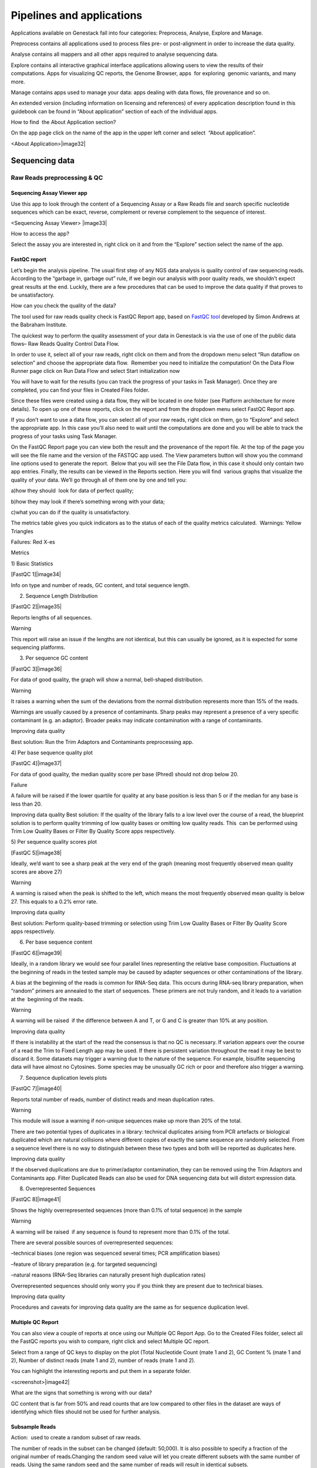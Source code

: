 Pipelines and applications
==========================

Applications available on Genestack fall into four categories:
Preprocess, Analyse, Explore and Manage.

Preprocess contains all applications used to process files pre- or
post-alignment in order to increase the data quality.

Analyse contains all mappers and all other apps required to analyse
sequencing data.

Explore contains all interactive graphical interface applications
allowing users to view the results of their
computations. Apps for visualizing QC reports, the Genome Browser, apps
 for exploring  genomic variants, and many more.

Manage contains apps used to manage your data: apps dealing with data
flows, file provenance and so on.

An extended version (including information on licensing and references)
of every application description found in this guidebook can be found in
“About application” section of each of the individual apps.

How to find  the About Application section?

On the app page click on the name of the app in the upper left corner
and select  “About application”.

<About Application>|image32|

Sequencing data
---------------

Raw Reads preprocessing & QC
~~~~~~~~~~~~~~~~~~~~~~~~~~~~

Sequencing Assay Viewer app
^^^^^^^^^^^^^^^^^^^^^^^^^^^

Use this app to look through the content of a Sequencing Assay or a Raw
Reads file and search specific nucleotide sequences which can be exact,
reverse, complement or reverse complement to the sequence of interest.

<Sequencing Assay Viewer> |image33|

How to access the app?

Select the assay you are interested in, right click on it and from the
“Explore” section select the name of the app.

FastQC report
^^^^^^^^^^^^^

Let’s begin the analysis pipeline. The usual first step of any NGS data
analysis is quality control of raw sequencing reads. According to the
“garbage in, garbage out” rule, if we begin our analysis with poor
quality reads, we shouldn’t expect great results at the end. Luckily,
there are a few procedures that can be used to improve the data quality
if that proves to be unsatisfactory.

How can you check the quality of the data?

The tool used for raw reads quality check is FastQC Report app, based on
`FastQC tool`_ developed
by Simon Andrews at the Babraham Institute.

The quickest way to perform the quality assessment of your data in
Genestack is via the use of one of the public data flows– Raw Reads
Quality Control Data Flow.

In order to use it, select all of your raw reads, right click on them
and from the dropdown menu select “Run dataflow on selection” and choose
the appropriate data flow.  Remember you need to initialize the
computation! On the Data Flow Runner page click on Run Data Flow and
select Start initialization now

You will have to wait for the results (you can track the progress of
your tasks in Task Manager). Once they are completed, you can find your
files in Created Files folder.

Since these files were created using a data flow, they will be located
in one folder (see Platform architecture for more details). To open up
one of these reports, click on the report and from the dropdown menu
select FastQC Report app.

If you don’t want to use a data flow, you can select all of your raw
reads, right click on them, go to “Explore” and select the appropriate
app. In this case you’ll also need to wait until the computations are
done and you will be able to track the progress of your tasks using Task
Manager.

On the FastQC Report page you can view both the result and the
provenance of the report file. At the top of the page you will see the
file name and the version of the FASTQC app used. The View parameters
button will show you the command line options used to generate the
report.  Below that you will see the File Data flow, in this case it
should only contain two app entries. Finally, the results can be viewed
in the Reports section. Here you will find  various graphs that
visualize the quality of your data. We’ll go through all of them one by
one and tell you:

a)how they should  look for data of perfect quality; 

b)how they may look if there’s something wrong with your data; 

c)what you can do if the quality is unsatisfactory.

The metrics table gives you quick indicators as to the status of each of
the quality metrics calculated.  Warnings: Yellow Triangles

Failures: Red X-es

Metrics

1) Basic Statistics

[FastQC 1]|image34|

Info on type and number of reads, GC content, and total sequence length.

2) Sequence Length Distribution

[FastQC 2]|image35|

Reports lengths of all sequences.

Warning

This report will raise an issue if the lengths are not identical, but
this can usually be ignored, as it is expected for some sequencing
platforms.

3) Per sequence GC content

[FastQC 3]|image36|

For data of good quality, the graph will show a normal, bell-shaped
distribution.

Warning

It raises a warning when the sum of the deviations from the normal
distribution represents more than 15% of the reads.

Warnings are usually caused by a presence of contaminants. Sharp peaks
may represent a presence of a very specific contaminant (e.g. an
adaptor). Broader peaks may indicate contamination with a range of
contaminants.

Improving data quality

Best solution: Run the Trim Adaptors and Contaminants preprocessing app.

4) Per base sequence quality plot

[FastQC 4]|image37|

For data of good quality, the median quality score per
base (Phred) should not drop below 20.

Failure 

A failure will be raised if the lower quartile for quality at any
base position is less than 5 or if the median for any base is less than
20.

Improving data quality
Best solution: If the quality of the library falls to a low level over
the course of a read, the blueprint solution is to perform quality
trimming of low quality bases or omitting low quality reads. This  can
be performed using Trim Low Quality Bases or Filter By Quality Score
apps respectively.

5) Per sequence quality scores plot 

[FastQC 5]|image38|

Ideally, we’d want to see a sharp peak at the very end of the graph
(meaning most frequently observed mean quality scores are above 27)

Warning

A warning is raised when the peak is shifted to the left, which means
the most frequently observed mean quality is below 27. This equals to a
0.2% error rate.

Improving data quality

Best solution: Perform quality-based trimming or selection using Trim
Low Quality Bases or Filter By Quality Score apps respectively.

6) Per base sequence content

[FastQC 6]|image39|

 

Ideally, in a random library we would see four parallel lines
representing the relative base composition. Fluctuations at the
beginning of reads in the tested sample may be caused by adapter
sequences or other contaminations of the library.

A bias at the beginning of the reads is common for RNA-Seq data. This
occurs during RNA-seq library preparation, when “random” primers are
annealed to the start of sequences. These primers are not truly random,
and it leads to a variation at the  beginning of the reads.

Warning

A warning will be raised  if the difference between A and T, or G and C
is greater than 10% at any position.

Improving data quality

If there is instability at the start of the read the consensus is that
no QC is necessary. If variation appears over the course of a read the
Trim to Fixed Length app may be used. If there is persistent variation
throughout the read it may be best to discard it. Some datasets may
trigger a warning due to the nature of the sequence. For example,
bisulfite sequencing data will have almost no Cytosines. Some species
may be unusually GC rich or poor and therefore also trigger a
warning.

7) Sequence duplication levels plots

[FastQC 7]|image40|

Reports total number of reads, number of distinct reads and mean
duplication rates.

Warning

This module will issue a warning if non-unique sequences make up more
than 20% of the total.

There are two potential types of duplicates in a library: technical
duplicates arising from PCR artefacts or biological duplicated which are
natural collisions where different copies of exactly the same sequence
are randomly selected. From a sequence level there is no way to
distinguish between these two types and both will be reported as
duplicates here.

Improving data quality

If the observed duplications are due to primer/adaptor contamination,
they can be removed using the Trim Adaptors and Contaminants app. Filter
Duplicated Reads can also be used for DNA sequencing data but will
distort expression data.

8) Overrepresented Sequences

[FastQC 8]|image41|

Shows the highly overrepresented sequences (more than 0.1% of total
sequence) in the sample

Warning

A warning will be raised  if any sequence is found to represent more
than 0.1% of the total.

There are several possible sources of overrepresented sequences:

–technical biases (one region was sequenced several times; PCR
amplification biases)

–feature of library preparation (e.g. for targeted sequencing)

–natural reasons (RNA-Seq libraries can naturally present high
duplication rates)

Overrepresented sequences should only worry you if you think they are
present due to technical biases.

Improving data quality

Procedures and caveats for improving data quality are the same as for
sequence duplication level.

Multiple QC Report
^^^^^^^^^^^^^^^^^^

You can also view a couple of reports at once using our Multiple QC
Report App. Go to the Created Files folder, select all the FastQC
reports you wish to compare, right click and select Multiple QC report.

Select from a range of QC keys to display on the plot (Total Nucleotide
Count (mate 1 and 2), GC Content % (mate 1 and 2), Number of distinct
reads (mate 1 and 2), number of reads (mate 1 and 2).

You can highlight the interesting reports and put them in a separate
folder.

<screenshot>|image42|

What are the signs that something is wrong with our data?

GC content that is far from 50% and read counts that are low compared to
other files in the dataset are ways of identifying which files
should not be used for further analysis.

Subsample Reads
^^^^^^^^^^^^^^^

Action:  used to create a random subset of raw reads.

The number of reads in the subset can be changed (default: 50,000). It
is also possible to specify a fraction of the original number of
reads.Changing the random seed value will let you create different
subsets with the same number of reads. Using the same random seed and
the same number of reads will result in identical subsets.

This application is based on Seqtk_.

Best used when:

When the quality of the raw reads is unsatisfactory, several
preprocessing apps are available on the platform that can increase the
quality of your raw reads. Here we will walk you through each one and
give you a checklist to use when deciding which to select. After each of
the preprocessing steps, you can use the FastQC Report app again to
compare the quality pre- and post-processing (remember that in order to
do this, you need to run a different computation, this time inputting
processed data source files into the data flow).

Filter Duplicated Reads
^^^^^^^^^^^^^^^^^^^^^^^

Action: discards duplicated sequenced fragments from raw reads data. If
the sequence of two paired reads or a single read occurs multiple times
in a library, the output will include only one copy of that sequence.

The phred quality scores are created by keeping the highest score across
all identical reads for each position.

This tool is based on Tally_.

Best used
when:

If you suspect contamination with primers, or some  other repetitive
sequence. This should be evident from Sequence duplication levels and
Overrepresented Sequences of the FastQC report. Keep in mind this app
should not be used with RNA-seq data as it will remove observed
differences in expression level.

After completing preprocessing, it’s a good idea to run a FastQC report
on the preprocessed files to see if the quality has improved.

Filter By Quality Score
^^^^^^^^^^^^^^^^^^^^^^^

Action: discards reads in a raw reads sample based on Phred33 quality
scores. You can change the minimum quality score, which is set to 20 by
default. A score of 20 means that there is a 1/100 probability that a
base was called incorrectly. In comparison, a score of 30 corresponds to
a 1/1000 probability.

You can also discard reads specifying a minimum percentage of bases to
be above the minimum quality score.

This tool is based on fastq\_quality\_filter, which is part of the
FASTX-Toolkit_.

Best used when:

If you have some low quality reads, but others are high-quality. You
should be able to tell if this is the case from the shape of the Per
sequence quality scores plot from FastQC. It may also be worth trying
this app if the per base sequence quality is low.

Trim Adaptors and Contaminants
^^^^^^^^^^^^^^^^^^^^^^^^^^^^^^

Action: finds and trims adaptors and known contaminating sequences from
raw reads data. It is possible to specify the minimum length of trimmed
reads. Trimmed reads below the minimum length are discarded.

The app uses an internal list of sequences that can be considered as
contaminants. This list is based on the possible sequencing technologies
and platform used. For instance, it contains widely used PCR primers and
adaptors for Illumina, ABI etc. You can view the full list
here: https://s3.amazonaws.com/bio-test-data/Genestack_adapters.txt.

This tool is based on `fastq-mcf`_ , one of the EA-Utils_ utilities.

Best used when:

You have irregularities in GC content, in base content at the start of
reads, duplicated reads. Since this QC app relies on sequence matching
it should be run first if used in conjunction with other QC apps

Trim Low Quality Bases
^^^^^^^^^^^^^^^^^^^^^^

Action: removes bases with a low phred33 quality score in raw reads
data. Note that a quality value of 3 means that there is a 50% chance
the base is wrong, and lower values represent even higher probabilities
of error. That’s why it can be useful to remove such bases from your
data.

Imagine you have a sequence:

Sequence:             C     G    T       A       G       A     C     T

Phred score          10   20   30      40     40      30    20   10

Error probability    .1   .01  .001  .0001 .0001 .001 .01   .1

The app will find the fragment of the read where the sum of all
probability errors will not be more than 0.01 (in our case).

In this case, the best sequence will be "TAGA" (.001\^2 + .0001\^2 =
.0022). Other fragments will have the sum of error probabilities more
than the cutoff (0.01)

Best used when:

If your per-base quality declines over the course of your reads the Trim
Low Quality Bases will select the highest quality region for each read.

This tool is based on the `Seqtk tool`_, which uses the Phred algorithm.

Trim Reads to Fixed Length
^^^^^^^^^^^^^^^^^^^^^^^^^^

Action: trims a specific amount of bases from the extremities of all
reads in a sample.

You should specify the first base and the last base that should be
kept. For example, if you set 5 as the first base to keep and 30 as the
last base to keep, it means that the application trims all nucleotides
to the 5 position and all nucleotides from the 30th base.

This tool is based on fastx_trimmer, which is part of the
FASTX-Toolkit.

Best used when: Trim to fix length is helpful when you want to obtain
reads of specific length (regardless of the quality).

Mapped Reads Preprocessing and QC
~~~~~~~~~~~~~~~~~~~~~~~~~~~~~~~~~

Mapped Reads QC Report
^^^^^^^^^^^^^^^^^^^^^^

In order to perform the mapped reads QC we follow a similar procedure to
the one used to generate FastQC reports. After selecting all the mapped
reads we wish to check the quality of, we can use the Mapped Reads QC
public data flow, initialize the computations, and then explore the
results. You can read more about the Mapped Reads QC Report app in the
“Explore” section of this guide.

An individual Mapped Reads QC report contains a range of mapping
statistics including:

#. Mapped reads: total number of reads which mapped to the reference
   genome;
#. Unmapped reads: total reads which failed to map to the reference
   genome;
#. Mapped reads with mapped mate: total paired reads where both mates
   were mapped;
#. Mapped reads with partially mapped mate: total paired reads where
   only one mate in the pair was mapped;
#. Mapped reads with “properly” mapped mate: total paired reads where
   both mates were mapped with the expected orientation;
#. Mapped reads with “improperly” mapped mate: total paired reads where
   one of the mates was mapped with an unexpected orientation.

→ what should we be on a lookout for here?

Large numbers of reads that are not properly mapped.|image43|

As well as two graphs.

1)Coverage by chromosome plot |image44|

This plot shows the percentage of reads covered by at least x reads. The
amount of coverage you are expecting varies with the experimental
techniques you are using. Normally you want similar coverage patterns
across all chromosomes, but this may not be the case if e.g. you are
dealing with advanced stage cancer. .

What should it look like normally?

What does it look like when data is of poor quality ( + what can we do
about it)

let's just imagine that we have a plot which shows coverage only for one
chromosome --> 1 line. On the x-axis we have the number of reads (e.g
100), on y-axis - percentage of chromosome bases covered by this number
of reads (e.g. 10%). So, it looks like we have 100-reads coverage for
10% of chromosome.

2) The insert size distribution plot

|image45|

What should it look like normally?

What does it look like when data is of poor quality ( + what can we do
about it)

This plot shows the  distribution of insert sizes. Inserts are the
distance between reads in mate pairs. Insert sizes can show e.g. indel
mutations if our data is from a specific genomic region.

Targeted Sequencing QC Report
^^^^^^^^^^^^^^^^^^^^^^^^^^^^^

Good to use during: Whole Exome Sequencing Analysis

Besides general quality control of mapped reads, you might also want to
assess whether the target capture has been successful, i.e. if most of
the reads actually fell on the target, if the targeted bases reached
sufficient coverage, etc. To do that, you can use Targeted Sequencing QC
Report.

By default the application allows you to compute enrichment statistics
for reads mapped only on exome. If you go to the app page, change the
value to “Both exome and target file” and select the appropriate target
annotation file, you get both exome and/or target enrichment statistics.

The following enrichment statistics are computed:

-  Number and proportion of mapped reads on target
-  Mean coverage on target with at least 2X coverage
-  Target bases with at least 2, 10, 20, 30, 40, and 50 x coverage

You can generate reports directly by choosing all of the files, right
clicking on them and choosing an appropriate app or  one of our
dedicated public data flows (Targeted Sequencing Quality Control public
data flow).

You can analyse the output for multiple reports at once using the
Multiple QC Report app.

Watch the video here: https://youtu.be/\_jHrtq\_3ya8

This application is based
on `BED tools`_ ,
`Picard <https://www.google.com/url?q=http://broadinstitute.github.io/picard/&sa=D&ust=1480960531903000&usg=AFQjCNE7Nx1DN1A6MJS58mdncbZw3paNKQ>`__ `tools <https://www.google.com/url?q=http://broadinstitute.github.io/picard/&sa=D&ust=1480960531904000&usg=AFQjCNHQu-By-46lV8YOZ9fOB5PWZPMzGA>`__,
and SAMtools.

Mark Duplicated Mapped Reads
^^^^^^^^^^^^^^^^^^^^^^^^^^^^

Best used when: Duplicated reads are reads of identical sequence
composition and length, mapped to the same genomic position. Marking
duplicated reads can help speed up processing for specific apps, e.g.
the Variant Calling application, where processing additional identical
reads would lead to early PCR amplification effects (jackpotting)
contributing noise to the signal.

You can read more about Duplicated Mapped Reads in this excellent
`SeqAnswers thread`_.

Action:goes through all reads in a Mapped Reads file, marking as
“duplicates” for paired or single reads where the orientation and the 5’
mapping coordinate are the same.

3’ coordinates are not considered due to two reasons:

#. The quality of bases generated by sequencers tends to drop down
   toward the 3’ end of a read. Thus its alignment is less reliable
   compared to the 5’ bases.
#. If reads are trimmed at 3’ low-quality bases before alignment, they
   will have different read lengths resulting in different 3’ mapping
   coordinates.

In such cases, when the distance between two mapped mates differs from
the internally estimated fragment length, including mates mapping to
different chromosomes, the application will not identify or use them but
will not fail due to inability to find the mate pair for the reads.

Marking duplicated reads can help speed up processing for specific apps,
e.g. the Variant Calling application.

This tool is based on MarkDuplicates, part of
`Picard <https://www.google.com/url?q=http://broadinstitute.github.io/picard/&sa=D&ust=1480960531908000&usg=AFQjCNFUTguXnVG8T-pHtUqYKTBvJRxSqQ>`__`  <https://www.google.com/url?q=http://broadinstitute.github.io/picard/&sa=D&ust=1480960531909000&usg=AFQjCNGhATTNeU1Rut4z-myvh2ew4jquEw>`__`tools <https://www.google.com/url?q=http://broadinstitute.github.io/picard/&sa=D&ust=1480960531909000&usg=AFQjCNGhATTNeU1Rut4z-myvh2ew4jquEw>`__.

Remove Duplicated Mapped Reads
^^^^^^^^^^^^^^^^^^^^^^^^^^^^^^

Best used when:The point of removing duplicated mapped reads is to try
to limit the influence of early PCR selection (jackpotting). Whether or
not you should remove duplicate mapped reads depends on the type of data
you have. If you are dealing with whole-genome sequencing data where
expected coverage is low and sequences are expected to be present in
similar amounts, removing duplicated reads will reduce processing time
and have little deleterious effect on analysis. If however you are
processing RNA-seq data, where the fold-variation in expression can be
up to 10^7, reads are relatively short, and your main point of interest
is the variation in expression levels, this probably isn’t the tool for
you.

You can read more about Duplicated Mapped Reads in this excellent
`SeqAnswers
thread <https://www.google.com/url?q=http://seqanswers.com/forums/showthread.php?t%3D6854&sa=D&ust=1480960531910000&usg=AFQjCNFadUu7kTaUIPWmbsa6k4trTNpkHA>`__.

Action: goes through all reads in a Mapped Reads file, marking as
“duplicates” paired or single reads where the orientation and the 5’
mapping coordinate are the same and discarding all except the “best”
copy.

3’ coordinates are not considered due to two reasons:

#. The quality of bases generated by sequencers tends to drop down
   toward the 3’ end of a read. Thus its alignment is less reliable
   compared to the 5’ bases.
#. If reads are trimmed at 3’ low-quality bases before alignment, they
   will have different read lengths resulting in different 3’ mapping
   coordinates. 

The app also takes into account interchromosomal read pairs.

In such cases, when the distance between two mapped mates differs from
the internally estimated fragment length, including mates mapping to
different chromosomes, the application  app cannot identify them but
will not fail due to inability to find the mate pair for the reads.

This tool is based on MarkDuplicates, part of the `Picard
tools <https://www.google.com/url?q=http://broadinstitute.github.io/picard/&sa=D&ust=1480960531914000&usg=AFQjCNH7a8doEzmn-2YlGchG7q_J-PR-YA>`__.

Subsample Reads
^^^^^^^^^^^^^^^

Best used when: For example, if you want to take a look at what your
final experimental results will look like, but don’t want to spend time
processing all your data right away.

Action: used to create a random subset of mapped reads.

Use subsampling ratio option to set a fraction of mapped reads you’d
like to extract (default: 50%). Changing random seed value will let you
produce different subsets with the same number of mapped reads. Using
the same random seed and the same subsampling ratio will result in
identical subsets.

This application is based on
`SAMtools <https://www.google.com/url?q=http://samtools.sourceforge.net/&sa=D&ust=1480960531916000&usg=AFQjCNFB4gFPcb-Qn-otAuuvXdgQxS-qew>`__.

Merge Mapped Reads
^^^^^^^^^^^^^^^^^^

Best used when: For example, if you have multiple replicates of the same
experiment and want to combine them before producing your final result.

Action: used to merge multiple Mapped Reads files, producing one single
output Mapped Reads file.

This application is based on
`SAMtools <https://www.google.com/url?q=http://samtools.sourceforge.net/&sa=D&ust=1480960531918000&usg=AFQjCNExyI1vxeDPJ4fJDe3oEq6iaUomvA>`__.

Merge Variants 
^^^^^^^^^^^^^^^

Best used when: Merging Genomic Variations files can be useful, when you
have, for example, one Genetic Variations file for SNPs and another one
for Indels. After their merging, the result Genetic Variations file will
separately contain information about SNPs and about Indels.

Action: allows you to merge two or more Genetic Variations files into a
single file.

This application is based on
BCFtools_ <https://www.google.com/url?q=http://samtools.github.io/bcftools/bcftools.html&sa=D&ust=1480960531922000&usg=AFQjCNENqYzPwnsR_l1c-R1nKiaEfyV6JA>`__.

Concatenate Variants 
^^^^^^^^^^^^^^^^^^^^^

Best used when: Concatenation would be appropriate if you, for example,
have separate Genetic Variations files for each chromosome, and simply
wanted to join them 'end-to-end' into a single Genetic Variations file.

Action: allows you to join two or more Genetic Variations files by
concatenating them into a larger, single file.

The application always allows overlaps so that the first position at the
start of the second input will be allowed to come before the last
position of the first input. There is an option to remove duplicated
variants to make sure that there are no redundant results.

This application is based on
BCFtools_ <https://www.google.com/url?q=http://samtools.github.io/bcftools/bcftools.html&sa=D&ust=1480960531926000&usg=AFQjCNFoChUsLd1NE-xsBd1GInhmlBtuHw>`__.


.. _FastQC tool:  http://www.bioinformatics.babraham.ac.uk/projects/fastqc/
.. _Seqtk: https://www.google.com/url?q=https://github.com/lh3/seqtk
.. _Tally: https://www.google.com/url?q=http://www.ebi.ac.uk/~stijn/reaper/tally.html
.. _FASTX-Toolkit: https://www.google.com/url?q=http://hannonlab.cshl.edu/fastx_toolkit/
.. _fastq-mcf: https://code.google.com/p/ea-utils/wiki/FastqMcf
.. _EA-Utils: https://code.google.com/archive/p/ea-utils/
.. _Seqtk tool: https://github.com/lh3/seqtk
.. _BED tools: https://code.google.com/p/bedtools/
.. _SeqAnswers thread: http://seqanswers.com/forums/showthread.php?t%3D6854&sa=D&ust=1480960531906000&usg=AFQjCNEf4S1SCRUDkW22TsOHHRxjWD6Bvg



